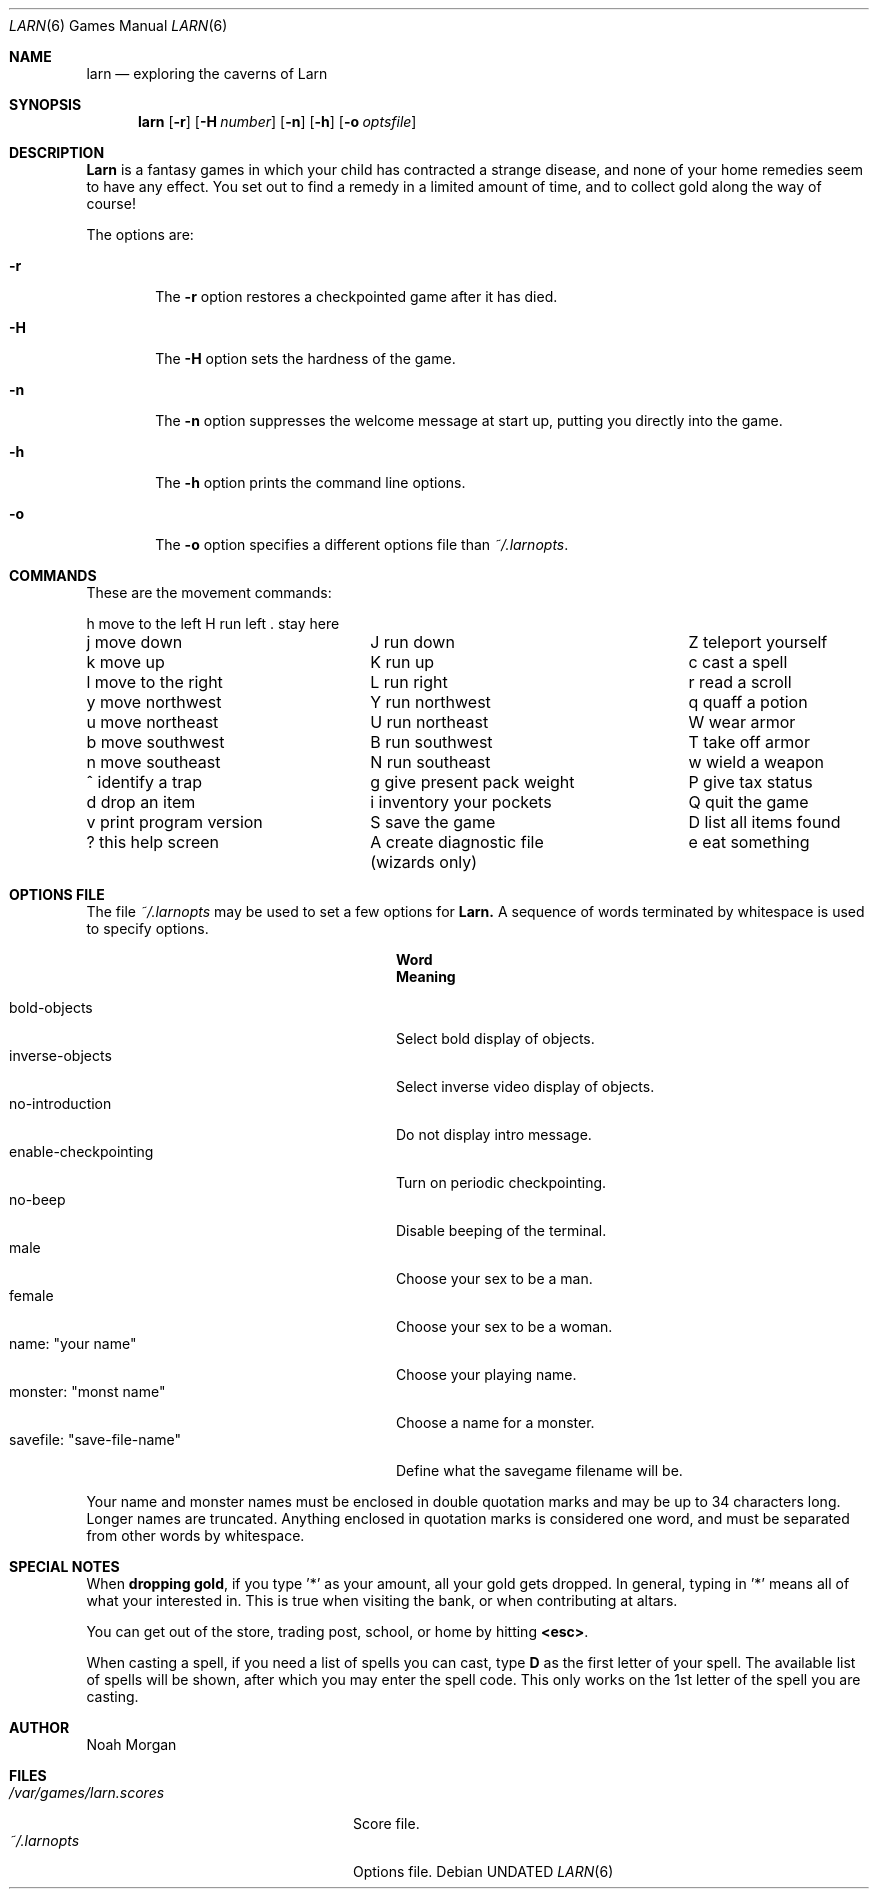 .\" Copyright (c) 1990 The Regents of the University of California.
.\" All rights reserved.
.\"
.\" %sccs.include.redist.roff%
.\"
.\"	@(#)larn.6	5.4 (Berkeley) 08/01/91
.\"
.Dd 
.Dt LARN 6
.Os
.Sh NAME
.Nm larn
.Nd exploring the caverns of Larn
.Sh SYNOPSIS
.Nm larn
.Op Fl r
.Op Fl H Ar number
.Op Fl n
.Op Fl h
.Op Fl o Ar optsfile
.Sh DESCRIPTION
.Nm Larn
is a fantasy games in which your child has contracted
a strange disease, and none of your home remedies
seem to have any effect.  You set out to find a remedy in a limited
amount of time, and to collect gold along the way of course!
.Pp
The options are:
.Pp
.Bl -tag -width flag
.It Fl r
The
.Fl r
option restores a checkpointed game after it has died.
.It Fl H
The
.Fl H
option sets the hardness of the game.
.It Fl n
The
.Fl n
option suppresses the welcome message at start up, putting you directly
into the game.
.It Fl h
The
.Fl h
option prints the command line options.
.It Fl o
The
.Fl o
option specifies a different options file than
.Pa ~/.larnopts .
.Sh COMMANDS
.Pp
These are the movement commands:
.Bl -column " print program version" " give present pack weight"
h move to the left	H run left	. stay here
j move down	J run down	Z teleport yourself
k move up	K run up	c cast a spell
l move to the right	L run right	r read a scroll
y move northwest	Y run northwest	q quaff a potion
u move northeast	U run northeast	W wear armor
b move southwest	B run southwest	T take off armor
n move southeast	N run southeast	w wield a weapon
^ identify a trap	g give present pack weight	P give tax status
d drop an item	i inventory your pockets	Q quit the game
v print program version	S save the game	D list all items found
? this help screen	A create diagnostic file	e eat something
	(wizards only)
.El
.Sh OPTIONS FILE
.Pp
The file
.Pa ~/.larnopts
may be used to set a few options for
.Nm Larn.
A sequence of words terminated by whitespace is used to specify options.
.Pp
.Bl -tag -width "savefile: xsave-file-namex" -compact
.It Sy 	Word
.Sy 	Meaning
.Pp
.It bold-objects
Select bold display of objects.
.It inverse-objects
Select inverse video display of objects.
.It no-introduction
Do not display intro message.
.It enable-checkpointing
Turn on periodic checkpointing.
.It no-beep
Disable beeping of the terminal.
.It male
Choose your sex to be a man.
.It female
Choose your sex to be a woman.
.It name: \*qyour name\*q
Choose your playing name.
.It monster: \*qmonst name\*q
Choose a name for a monster.
.It savefile: \*qsave-file-name\*q
Define what the savegame filename will be.
.El
.Pp
Your name and monster names must be enclosed in double quotation marks and may
be up to 34 characters long.  Longer names are truncated.
Anything enclosed in quotation marks is considered one word, and must be
separated from other words by whitespace.
.Sh SPECIAL NOTES
.Pp
When
.Sy dropping gold ,
if you type '*' as your amount, all your gold gets dropped.
In general, typing in '*' means all of what your interested in.  This is true
when visiting the bank, or when contributing at altars.
.Pp
You can get out of the store, trading post, school, or home by hitting
.Sy <esc> .
.Pp
When casting a spell, if you need a list of spells you can cast, type \fBD\fP
as the first letter of your spell.  The available list of spells will be shown,
after which you may enter the spell code.  This only works on the 1st letter
of the spell you are casting.
.Sh AUTHOR
Noah Morgan
.Sh FILES
.Bl -tag -width "/var/games/larn.scores" -compact
.It Pa /var/games/larn.scores
Score file.
.It Pa ~/.larnopts
Options file.
.El
